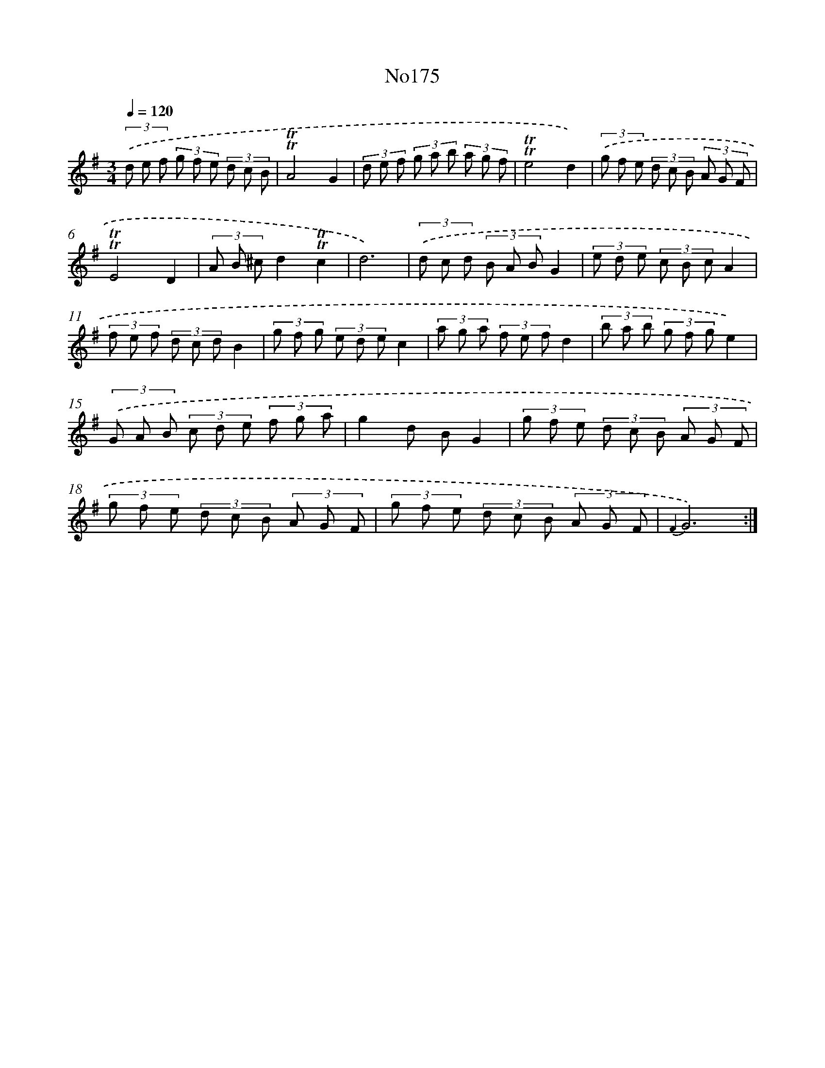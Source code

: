 X: 12334
T: No175
%%abc-version 2.0
%%abcx-abcm2ps-target-version 5.9.1 (29 Sep 2008)
%%abc-creator hum2abc beta
%%abcx-conversion-date 2018/11/01 14:37:24
%%humdrum-veritas 1778230573
%%humdrum-veritas-data 162783871
%%continueall 1
%%barnumbers 0
L: 1/8
M: 3/4
Q: 1/4=120
K: G clef=treble
(3.('d e f (3g f e (3d c B |
!trill!!trill!A4G2 |
(3d e f (3g a b (3a g f |
!trill!!trill!e4d2) |
(3.('g f e (3d c B (3A G F |
!trill!!trill!E4D2 |
(3A B ^cd2!trill!!trill!c2 |
d6) |
(3.('d c d (3B A BG2 |
(3e d e (3c B cA2 |
(3f e f (3d c dB2 |
(3g f g (3e d ec2 |
(3a g a (3f e fd2 |
(3b a b (3g f ge2) |
(3.('G A B (3c d e (3f g a |
g2d BG2 |
(3g f e (3d c B (3A G F |
(3g f e (3d c B (3A G F |
(3g f e (3d c B (3A G F |
{F2}G6) :|]
